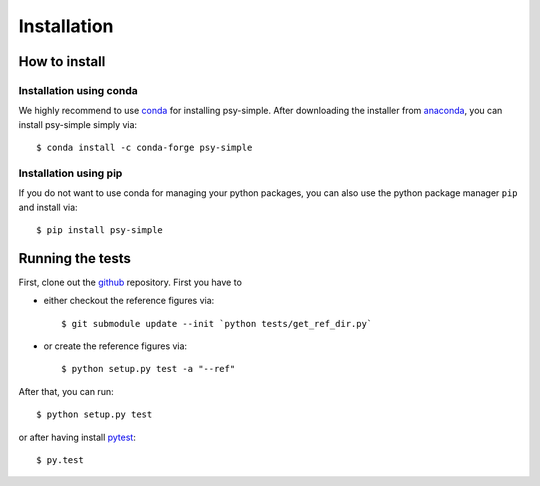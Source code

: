 .. _install:

.. highlight:: bash

Installation
============

How to install
--------------

Installation using conda
^^^^^^^^^^^^^^^^^^^^^^^^
We highly recommend to use conda_ for installing psy-simple. After downloading
the installer from anaconda_, you can install psy-simple simply via::

    $ conda install -c conda-forge psy-simple

.. _anaconda: https://www.continuum.io/downloads
.. _conda: http://conda.io/

Installation using pip
^^^^^^^^^^^^^^^^^^^^^^
If you do not want to use conda for managing your python packages, you can also
use the python package manager ``pip`` and install via::

    $ pip install psy-simple

Running the tests
-----------------
First, clone out the github_ repository. First you have to

- either checkout the reference figures via::

    $ git submodule update --init `python tests/get_ref_dir.py`

- or create the reference figures via::

    $ python setup.py test -a "--ref"

After that, you can run::

    $ python setup.py test

or after having install pytest_::

    $ py.test


.. _pytest: https://pytest.org/latest/contents.html
.. _github: https://github.com/psyplot/psy-simple

